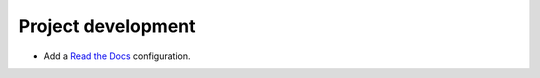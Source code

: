 Project development
-------------------

*   Add a `Read the Docs <https://readthedocs.org/>`_ configuration.
